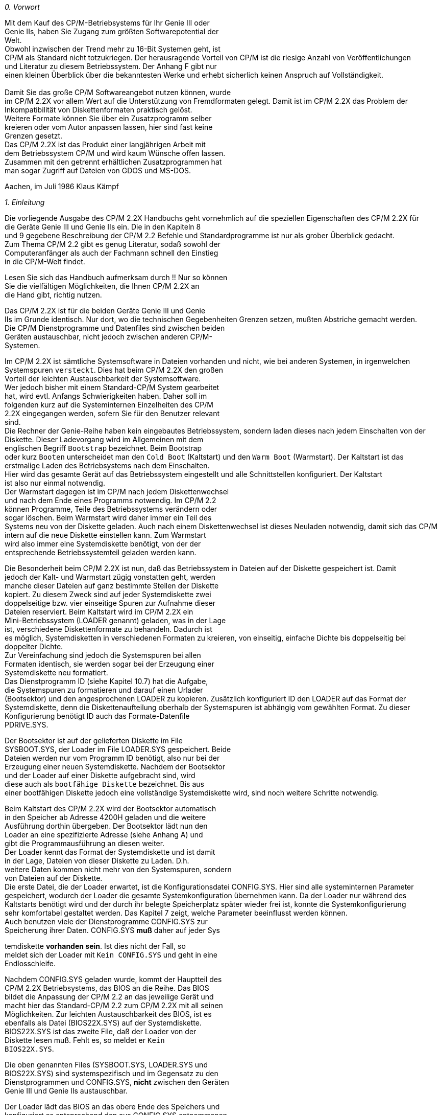 
// page_length " 66"

// margin_top " 6"

// header_margin " 3"

// footer_margin " 3"

// .po " 9"

// .pn " 1"

// ?? dot "he" "                                                   Vorwort"

// .fo "(c) 1986 by Klaus K{mpf Softwareentwicklung            0-#"
_0. Vorwort_



Mit  dem Kauf des CP/M-Betriebsystems für Ihr Genie III  oder  +
Genie IIs, haben Sie Zugang zum größten Softwarepotential der  +
Welt. +
Obwohl inzwischen der Trend mehr zu 16-Bit Systemen geht, ist  +
CP/M als Standard nicht totzukriegen.  Der herausragende Vorteil  von CP/M ist die riesige Anzahl von  Veröffentlichungen  +
und Literatur zu diesem Betriebssystem. Der Anhang F gibt nur  +
einen  kleinen Überblick über die bekanntesten Werke und  erhebt sicherlich keinen Anspruch auf Vollständigkeit. +
                +
Damit Sie das große CP/M Softwareangebot nutzen können, wurde  +
im CP/M 2.2X vor allem Wert auf die Unterstützung von  Fremdformaten  gelegt.  Damit  ist  im CP/M 2.2X das  Problem  der  +
Inkompatibilität von Diskettenformaten praktisch gelöst. +
Weitere  Formate  können Sie über ein  Zusatzprogramm  selber  +
kreieren oder vom Autor anpassen lassen, hier sind fast keine  +
Grenzen gesetzt. +
Das  CP/M 2.2X ist das Produkt einer langjährigen Arbeit  mit  +
dem  Betriebssystem CP/M und wird kaum Wünsche offen  lassen.  +
Zusammen  mit den getrennt erhältlichen Zusatzprogrammen  hat  +
man sogar Zugriff auf Dateien von GDOS und MS-DOS.




Aachen, im Juli 1986                     Klaus Kämpf +

// .pa ""

<<<

// .pn " 1"

// ?? dot "he" " Kapitel 1                                      Einleitung"

// .fo "(c) 1986 by Klaus K{mpf Softwareentwicklung            1-#"
_1. Einleitung_

Die  vorliegende  Ausgabe des CP/M 2.2X Handbuchs  geht  vornehmlich  auf die speziellen Eigenschaften des CP/M 2.2X  für  +
die Geräte Genie III und Genie IIs ein. Die in den Kapiteln 8  +
und  9 gegebene Beschreibung der CP/M 2.2 Befehle  und  Standardprogramme ist nur als grober Überblick gedacht. +
Zum Thema CP/M 2.2 gibt es genug Literatur,  sodaß sowohl der  +
Computeranfänger  als auch der Fachmann schnell den  Einstieg  +
in die CP/M-Welt findet.

Lesen Sie sich das Handbuch aufmerksam durch !! Nur so können  +
Sie  die vielfältigen Möglichkeiten,  die Ihnen CP/M 2.2X  an  +
die Hand gibt, richtig nutzen.

Das  CP/M 2.2X ist für die beiden Geräte Genie III und  Genie  +
IIs  im Grunde identisch.  Nur dort,  wo die technischen  Gegebenheiten Grenzen setzen, mußten Abstriche gemacht werden. +
Die  CP/M Dienstprogramme und Datenfiles sind zwischen beiden  +
Geräten  austauschbar,  nicht jedoch zwischen  anderen  CP/M- +
Systemen.

Im  CP/M 2.2X ist sämtliche Systemsoftware in Dateien vorhanden  und nicht,  wie bei anderen  Systemen,  in  irgenwelchen  +
Systemspuren `versteckt`.  Dies hat beim CP/M 2.2X den großen  +
Vorteil der leichten Austauschbarkeit der Systemsoftware. +
Wer  jedoch bisher mit einem Standard-CP/M System  gearbeitet  +
hat,  wird evtl. Anfangs Schwierigkeiten haben. Daher soll im  +
folgenden  kurz auf die Systeminternen Einzelheiten des  CP/M  +
2.2X eingegangen werden, sofern Sie für den Benutzer relevant  +
sind. +
Die  Rechner der Genie-Reihe haben kein eingebautes Betriebssystem,  sondern laden dieses nach jedem Einschalten von  der  +
Diskette.  Dieser  Ladevorgang  wird im Allgemeinen  mit  dem  +
englischen  Begriff `Bootstrap`  bezeichnet.  Beim  Bootstrap  +
oder  kurz `Booten` unterscheidet man den `Cold Boot`  (Kaltstart) und den `Warm Boot` (Warmstart). Der Kaltstart ist das  +
erstmalige  Laden  des Betriebsystems nach  dem  Einschalten.  +
Hier  wird  das gesamte Gerät auf das  Betriebssystem  eingestellt  und alle Schnittstellen konfiguriert.  Der  Kaltstart  +
ist also nur einmal notwendig. +
Der Warmstart dagegen ist im CP/M nach jedem Diskettenwechsel  +
und  nach  dem Ende eines Programms notwendig.  Im  CP/M  2.2  +
können  Programme,  Teile des Betriebssystems verändern  oder  +
sogar löschen.  Beim Warmstart wird daher immer ein Teil  des  +
Systems neu von der Diskette geladen. Auch nach einem Diskettenwechsel ist dieses Neuladen notwendig, damit sich das CP/M  +
intern  auf die neue Diskette einstellen kann.  Zum Warmstart  +
wird  also immer eine Systemdiskette benötigt,  von  der  der  +
entsprechende Betriebssystemteil geladen werden kann. +

// .pa ""

<<<
Die  Besonderheit beim CP/M 2.2X ist nun,  daß das  Betriebssystem  in  Dateien auf der Diskette gespeichert  ist.  Damit  +
jedoch der Kalt- und Warmstart zügig vonstatten geht,  werden  +
manche dieser Dateien auf ganz bestimmte Stellen der Diskette  +
kopiert.  Zu  diesem Zweck sind auf jeder Systemdiskette zwei  +
doppelseitige bzw. vier einseitige Spuren zur Aufnahme dieser  +
Dateien  reserviert.  Beim  Kaltstart wird im CP/M  2.2X  ein  +
Mini-Betriebssystem (LOADER genannt) geladen, was in der Lage  +
ist,  verschiedene Diskettenformate zu behandeln. Dadurch ist  +
es möglich, Systemdisketten in verschiedenen Formaten zu kreieren,  von  einseitig,  einfache Dichte bis doppelseitig bei  +
doppelter Dichte. +
Zur  Vereinfachung  sind  jedoch die Systemspuren  bei  allen  +
Formaten identisch,  sie werden sogar bei der Erzeugung einer  +
Systemdiskette neu formatiert. +
Das  Dienstprogramm ID (siehe Kapitel 10.7) hat die  Aufgabe,  +
die  Systemspuren  zu  formatieren und darauf  einen  Urlader  +
(Bootsektor)  und den angesprochenen LOADER zu kopieren.  Zusätzlich  konfiguriert ID den LOADER auf das Format der  Systemdiskette,  denn die Diskettenaufteilung oberhalb der  Systemspuren  ist abhängig vom gewählten Format.  Zu dieser Konfigurierung   benötigt   ID   auch   das    Formate-Datenfile  +
PDRIVE.SYS.

Der  Bootsektor  ist  auf der gelieferten  Diskette  im  File  +
SYSBOOT.SYS, der Loader im File LOADER.SYS gespeichert. Beide  +
Dateien werden nur vom Programm ID benötigt, also nur bei der  +
Erzeugung einer neuen Systemdiskette.  Nachdem der Bootsektor  +
und  der  Loader auf einer Diskette  aufgebracht  sind,  wird  +
diese  auch  als `bootfähige Diskette`  bezeichnet.  Bis  aus  +
einer  bootfähigen Diskette jedoch eine vollständige  Systemdiskette wird, sind noch weitere Schritte notwendig.

Beim  Kaltstart des CP/M 2.2X wird der Bootsektor automatisch  +
in  den  Speicher ab Adresse 4200H geladen  und  die  weitere  +
Ausführung  dorthin  übergeben.  Der Bootsektor lädt nun  den  +
Loader  an  eine spezifizierte Adresse (siehe Anhang  A)  und  +
gibt  die  Programmausführung an diesen  weiter. +
Der  Loader kennt das Format der Systemdiskette und ist damit  +
in  der  Lage,  Dateien von dieser Diskette  zu  Laden.  D.h.  +
weitere Daten kommen nicht mehr von den Systemspuren, sondern  +
von Dateien auf der Diskette. +
Die erste Datei,  die der Loader erwartet, ist die Konfigurationsdatei  CONFIG.SYS.  Hier sind alle systeminternen  Parameter gespeichert,  wodurch der Loader die gesamte Systemkonfiguration  übernehmen kann.  Da der Loader nur  während  des  +
Kaltstarts  benötigt wird und der durch ihr belegte Speicherplatz später wieder frei ist, konnte die Systemkonfigurierung  +
sehr komfortabel gestaltet werden.  Das Kapitel 7 zeigt, welche Parameter beeinflusst werden können. +
Auch  benutzen  viele  der  Dienstprogramme  CONFIG.SYS   zur  +
Speicherung ihrer Daten.  CONFIG.SYS **muß** daher auf jeder Sys

temdiskette  **vorhanden  sein**.  Ist dies nicht  der  Fall,  so  +
meldet sich der Loader mit `Kein CONFIG.SYS` und geht in eine  +
Endlosschleife.

Nachdem  CONFIG.SYS geladen wurde,  kommt der  Hauptteil  des  +
CP/M  2.2X Betriebsystems,  das BIOS an die Reihe.  Das  BIOS  +
bildet  die Anpassung der CP/M 2.2 an das jeweilige Gerät und  +
macht hier das Standard-CP/M 2.2 zum CP/M 2.2X mit all seinen  +
Möglichkeiten. Zur leichten Austauschbarkeit des BIOS, ist es  +
ebenfalls  als  Datei (BIOS22X.SYS) auf  der  Systemdiskette.  +
BIOS22X.SYS  ist  das zweite File,  daß der  Loader  von  der  +
Diskette   lesen   muß.   Fehlt  es,   so  meldet  er   `Kein  +
BIOS22X.SYS`.

Die  oben  genannten  Files  (SYSBOOT.SYS,   LOADER.SYS   und  +
BIOS22X.SYS)  sind  systemspezifisch und im Gegensatz zu  den  +
Dienstprogrammen und CONFIG.SYS,  **nicht** zwischen den  Geräten  +
Genie III und Genie IIs austauschbar.

Der  Loader lädt das BIOS an das obere Ende des Speichers und  +
konfiguriert  es entsprechend den aus CONFIG.SYS  entnommenen  +
Parametern.  Nach Ausgabe der INFO-Zeile (siehe Kapitel 10.8)  +
wird das BIOS gestartet. +
Das CP/M 2.2X-BIOS hat, anders als normale CP/M-System, keine  +
eigene Kaltstart-Funktion (CBOOT) mehr. Diese ist komplett in  +
den Loader ausgelagert.  Nach Beendigung des Loaders ist auch  +
der Kaltstart beendet und das weitere Systemverhalten ist wie  +
bei einem Warmstart.

Wie  bereits oben angesprochen,  wird beim Warmstart ein Teil  +
des CP/M (genauer, die beiden Teile CCP und BDOS) neu von der  +
Diskette  geladen.  Da dieses Nachladen ziemlich  häufig  geschieht,  ist  dieser Teil ebenfalls auf den Systemspuren gespeichert.  Das Programm ID,  daß ja bekanntlich die  Systemspuren  beschreibt,  benötigt also auch noch diesen Betriebssystem-Teil,  auf  der Diskette als Datei  `CPM22X.SYS`  vorhanden.


Zusammenfassend ist also folgendes festzuhalten:

Zur  Erzeugung einer Systemdiskette müssen auf diese  (natürlich  formatierte) Diskette Systemspuren und bestimmte Datein  +
aufgebracht  werden.  Das Anlegen der Systemspuren  wird  vom  +
Programm ID gemacht, daß folgende Files benötigt:

SYSBOOT.SYS, den Urlader oder Bootsektor +
LOADER.SYS, das Mini-Betriebssystem +
CPM22X.SYS, den nachladbaren Betriebssystem-Teil +
und PDRIVE.SYS, das Formate-Datenfile.

Nachdem ID seine Arbeit vollendet hat,  ist die Diskette zwar 

bootfähig,  aber  noch  keine Systemdiskette.  Probieren  Sie  +
ruhig mal aus,  was passiert wenn Sie eine nur mit ID  behandelte Diskette booten. +
Die  vier aufgeführten Dateien werden also im Allgemeinen nur  +
bei der Ausführung des ID-Programms benötigt !

Damit aus der bootfähigen Diskette eine Systemdiskette  wird,  +
müssen  noch  die beiden Dateien CONFIG.SYS  und  BIOS22X.SYS  +
kopiert werden.  Beim Kopieren (z.B. mit dem Standardprogramm  +
PIP)  muß darauf geachtet werden,  daß das richtige,  bei  ID  +
gewählte  Format  eingestellt ist  (Formateinstellung,  siehe  +
Kapitel  10.10).  Ansonsten  sucht  nämlich  der  Loader  die  +
Dateien  in einem anderen Format,  als sie auf  der  Diskette  +
vorhanden  sind. +
Auch sollten diese beiden Files immer als erste auf eine neue  +
Systemdiskette kopiert werden.  Dadurch erreicht man, daß die  +
Dateien in der Nähe der Systemspuren angelegt werden, was den  +
Bootvorgang erheblich beschleunigt.

Eine minimale Systemdiskette ist nun eine formatierte, mit ID  +
behandelte  Diskette,  auf  die die  Dateien  CONFIG.SYS  und  +
BIOS22X.SYS kopiert wurden.


Dies  sollte als Einstieg in die speziellen Eigenschaften des  +
CP/M  2.2X ausreichen,  alle weiteren Informationen zum  CP/M  +
2.2  sollten Sie aus einem der im Anhang F  genannten  Bücher  +
entnehmen können. +

// .pa ""

<<<

// .pn " 1"

// ?? dot "he" " Kapitel 2                          Arbeiten mit CP/M 2.2X"

// .fo "(c) 1986 by Klaus K{mpf Softwareentwicklung            2-#"
_2. Arbeiten mit CP/M 2.2X_

_2.1  Starten des Betriebsystems_

Damit  das CP/M 2.2X korrekt geladen wird,  sollten Sie  beim  +
Booten des Systems in der angegebenen Reihenfolge vorgehen:

1.  Schalten Sie Ihr Genie III bzw.  Genie IIs ein. Falls Sie  +
    externe  Laufwerke    oder sonstige Peripheriegeräte  an    geschlossen haben, schalten Sie diese vorher ein.

2.  Legen Sie die CP/M-Systemdiskette in das erste 5 1/4 Zoll  +
    Laufwerke  und  schließen Sie vorsichtig  die  Laufwerks    klappe.  Nach  1-2 Sekunden wird der Bildschirm  gelöscht  +
    und das Betriebssystem geladen.  Danach erscheint auf dem  +
    Bildschirm  die  Systemmeldung sowie  Versionsnummer  und  +
    -datum. +
    Sollte diese Meldung nicht erscheinen,  so kann dies ver    schiedene Gründe haben:

    - Die LSP-Taste ist gedrückt (Genie IIs).  Das CP/M  2.2X  +
      kann nur bei hoher Taktfrequenz gebootet werden +
    - Die Diskette ist falsch eingelegt worden.  Wie Sie eine  +
      Systemdiskette  einlegen,  ist im  GDOS-Handbuch  genau  +
      beschrieben. +
    - Die  eingelegte Diskette ist keine  Systemdiskette.  In       +
      diesem Fall verdunkelt sich der Bildschirm nicht,  son      +
      dern es erscheint eine systemspezifische Meldung +
      Vergewissern Sie sich,  ob Sie eine CP/M 2.2X Systemdis      +
      kette eingelegt haben. +
      Dieselbe  Meldung  erscheint auch,  wenn  die  Diskette  +
      nicht einwandfrei im Laufwerk liegt. +
    - Die Diskette ist defekt.  Das Genie III bzw.  Genie IIs  +
      hat  den Boot-Sektor nicht  einwandfrei  indentifiziert  +
      und  bricht den Bootvorgang ab.  Schalten Sie das Gerät  +
      für  ein paar Sekunden aus und probieren Sie den  Boot      vorgang mit einer anderen Systemdiskette.

Sollte  auch nach Befolgung aller obigen Regeln die  Diskette  +
nicht  booten,  wenden Sie sich bitte an den Autor oder Ihren  +
Händler.

Mit dem Erscheinen des Systemprompts `A>` ist der Bootvorgang  +
abgeschlossen  und das Betriebssystem zur Befehlsannahme  bereit. +

// .pa ""

<<<
_2.2 Anfertigen einer Sicherungskopie_

Bevor Sie mit dem CP/M-Betriebssysstem arbeiten,  sollten Sie  +
sich mehrere Kopien der Originaldiskette machen.  Die  Originaldiskette verwahren Sie bitte an einem sicheren Ort auf, da  +
Sie  **diese Diskette zusammen mit der Seriennummer als  rechtmäßiger Benutzer** des CP/M ausweist. +
Zur Kopierung der Originaldiskette gehen Sie bitte in folgender Reihenfolge vor:

1. Legen Sie eine neue Diskette in das zweite Laufwerk. +
2. Geben  Sie  den Befehl `FORMAT B`  ein.  Die  Diskette  im     +
   zweiten Laufwerk wird dadurch formatiert. +
3. Nach  Wiedererscheinen des Systempropts `A>` geben Sie den     +
   Befehl  `ID B:S80 DSDD` ein.  Dadurch wird  das  Betriebs   system auf    die zweite Diskette kopiert. +
4. Als letzter Schritt folgt der Befehl `PIP B:=*.*`. Darauf    +
   hin  werden alle Programme und Daten der  Originaldiskette     +
   auf die zweite Diskette kopiert.

Nach  Abschluß der Kopie entnehmen Sie bitte die Originaldiskette dem ersten Laufwerk und legen Sie stattdessen die Kopie  +
in  dieses Laufwerk.  Drücken Sie nun die beiden mit  `RESET`  +
(Genie  III) bzw.  `RS` (Genie IIs) bezeichneten  Tasten  der  +
Tastatur  und  lassen sie wieder los.  Dadurch wird  nun  die  +
Kopie  gebootet,  was gleichzeitig ein Test für einen erfolgreichen Kopiervorgang ist. +
Zur Erzeugung weiterer Systemdisketten, wiederholen Sie bitte  +
mit der neuen Kopie die Schritte 1-3, geben aber beim Schritt  +
4  `SUBMIT SYSCOPY` ein.  Dadurch werden die Files  in  einer  +
ganz bestimmten Reihenfolge kopiert,  was den Bootvorgang und  +
das spätere Arbeiten beschleunigt.









                       _ZUR  BEACHTUNG:_

Die  Originaldiskette und alle Kopien enthalten Ihre  Seriennummer.  Neben  dem Betriebssystem unterliegen auch alle  auf  +
der  Originaldiskette  befindlichen Programme und  Daten  dem  +
Urheberrechtsschutz.  Jegliche Kopien sind nur für Ihren persönlichen Gebrauch bestimmt.  Eine Weitergabe der aufgezeichneten  Daten und Programme in jedweder Form ist verboten  und  +
wird  als Verstoß gegen das Urhebergesetz strafrechtlich verfolgt. +

// .pa ""

<<<
_2.3 Service_

Dieses  Handbuch  kann sicherlich  nicht  alle  auftauchenden  +
Fragen  oder  Probleme restlos klären.  Da das CP/M 2.2X  von  +
einem  unabhängigen Autor erstellt wurde,  kannen  Ihnen  Ihr  +
Händler  oder die Fa.  Phoenix nur begrenzte Auskunft  geben.  +
Falls  Sie also spezielle Fragen zum CP/M 2.2X haben,  wenden  +
Sie sich bitte schriftlich an:




                         Klaus Kämpf +
                     Softwareentwicklung +
                        Jakobstr. 236 +
                         5100 Aachen






Alle Anfragen sollten folgende Daten beinhalten:

- Seriennummer +
- Versionsnummer und  +
- Versionsdatum Ihres Betriebsystems. +
- Angeschlossene Laufwerke und Peripheriegeräte

Versionsnummer  und  Versionsdatum  sind  auf  der  Originaldiskette  als  INFO-Zeile  gespeichert.   Die  Versionsnummer  +
alleine  erhalten  Sie  auch  durch  Eingabe  von  <CLEAR>  M  +
<RETURN>.  Das System meldet dann eine 2 (für Genie IIs) oder  +
3 (für Genie III) und,  durch Komma getrennt,  die  Versionsnummer zurück. +

// .pa ""

<<<
_2.4 Zusatzprodukte_

Zum CP/M 2.2X sind über die oben angegeben Adresse auch  noch  +
die folgenden Zusatzprogramme erhältlich:


PDRIVE.COM                                            DM 79.- +
                  Programm zur Anpassung eines Fremdformates.  +
                  Durch  Eingabe der STAT DSK:-Parameter  und  +
                  des  physikalischen   Aufzeichnungsformates  +
                  können  Sie  sich  selbst  weitere  Formate  +
                  erstellen.


IG.COM +
GC.COM +
CG.COM                                                DM 99.- +
                  Programmpaket  zum  Übertragen von  Dateien  +
                  zwischen  den  Betriebssystemen  CP/M   und  +
                  GDOS.  GDOS-Disketten  können direkt  unter  +
                  CP/M bearbeitet werden.


IM.COM +
MC.COM +
CM.COM                                                DM 99.- +
                  Programmpaket  zum  Übertragen von  Dateien  +
                  zwischen  den  Betriebssystemen  CP/M   und  +
                  MSDOS  (IBM  PC) oder TOS (Atari  ST).  Die  +
                  verschiedenen Diskettenformate werden auto                  matisch erkannt, einfach Fremddiskette ein                  legen und los geht`s ... +

// .pa ""

<<<
_2.5 Benötigte Hardware_


_2.5.1 Beim Genie III_

Das  CP/M 2.2X ist auf den normalen Genie III (alte oder neue  +
Tastatur und 2 80-Spur Laufwerke) sofort lauffähig. Die Genie  +
III Pluskarte wird nicht unterstützt.


_2.5.2 Beim Genie IIs_

Zum  Arbeiten mit CP/M 2.2X muß das Genie IIs  mit  folgenden  +
Karten bestückt sein:

CPU-Karte, entweder 6 oder 8 Mhz

VIDEO-Karte

I/O-Karte, Lautsprecher optional

GRAFIK-Karte, wird für das 80x24 Bildformat benötigt

FLOPPY-Karte, mindestens zwei Laufwerke müssen vorhanden sein

SIO/PIO-Karte, optional, SIO wird vom CP/M 2.2X unterstützt

192k-Karte, wird z.Zt. noch nicht unterstützt

HOST II/IIIs-Karte, wird nicht unterstützt +

// .pa ""

<<<

// .pn " 2"

// .fo "(c) 1986 by Klaus K{mpf Softwareentwicklung            0-#"
